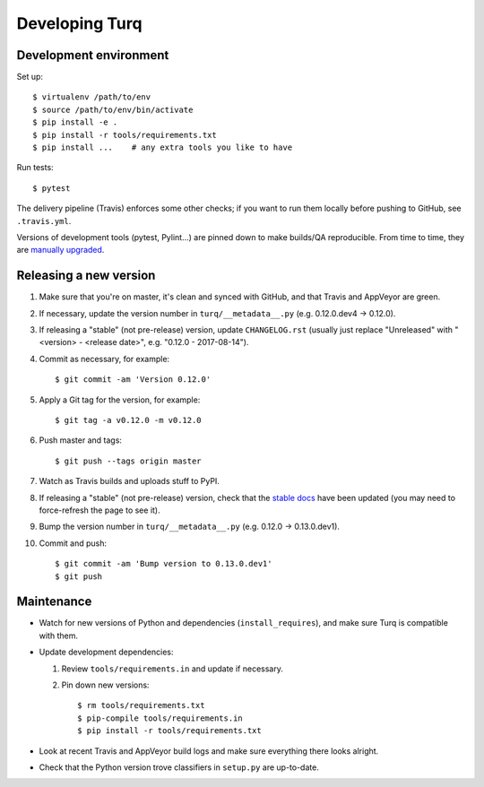 Developing Turq
===============

Development environment
~~~~~~~~~~~~~~~~~~~~~~~

Set up::

  $ virtualenv /path/to/env
  $ source /path/to/env/bin/activate
  $ pip install -e .
  $ pip install -r tools/requirements.txt
  $ pip install ...    # any extra tools you like to have

Run tests::

  $ pytest

The delivery pipeline (Travis) enforces some other checks; if you want to run
them locally before pushing to GitHub, see ``.travis.yml``.

Versions of development tools (pytest, Pylint...) are pinned down to make
builds/QA reproducible. From time to time, they are `manually upgraded
<Maintenance_>`_.


Releasing a new version
~~~~~~~~~~~~~~~~~~~~~~~

#. Make sure that you're on master, it's clean and synced with GitHub,
   and that Travis and AppVeyor are green.

#. If necessary, update the version number in ``turq/__metadata__.py``
   (e.g. 0.12.0.dev4 → 0.12.0).

#. If releasing a "stable" (not pre-release) version, update ``CHANGELOG.rst``
   (usually just replace "Unreleased" with "<version> - <release date>",
   e.g. "0.12.0 - 2017-08-14").

#. Commit as necessary, for example::

     $ git commit -am 'Version 0.12.0'

#. Apply a Git tag for the version, for example::

     $ git tag -a v0.12.0 -m v0.12.0

#. Push master and tags::

     $ git push --tags origin master

#. Watch as Travis builds and uploads stuff to PyPI.

#. If releasing a "stable" (not pre-release) version, check that the
   `stable docs <http://turq.readthedocs.io/en/stable/>`_ have been updated
   (you may need to force-refresh the page to see it).

#. Bump the version number in ``turq/__metadata__.py``
   (e.g. 0.12.0 → 0.13.0.dev1).

#. Commit and push::

     $ git commit -am 'Bump version to 0.13.0.dev1'
     $ git push


Maintenance
~~~~~~~~~~~

- Watch for new versions of Python and dependencies (``install_requires``),
  and make sure Turq is compatible with them.

- Update development dependencies:

  #. Review ``tools/requirements.in`` and update if necessary.

  #. Pin down new versions::

       $ rm tools/requirements.txt
       $ pip-compile tools/requirements.in
       $ pip install -r tools/requirements.txt

- Look at recent Travis and AppVeyor build logs and make sure everything there
  looks alright.

- Check that the Python version trove classifiers in ``setup.py``
  are up-to-date.

